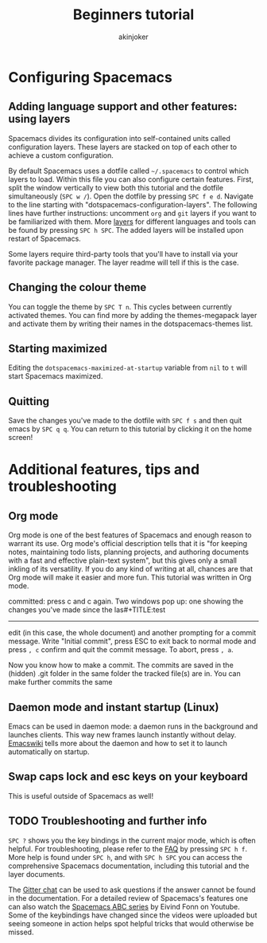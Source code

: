 #+TITLE: Beginners tutorial

* Table of Contents                     :TOC_5_gh:noexport:
  - [[#modal-text-editing---why-and-how][Modal text editing - why and how?]]
  - [[#start-the-vim-tutorial][Start the Vim tutorial]]
  - [[#using-the-spacebar-to-launch-commands][Using the spacebar to launch commands]]
  - [[#buffers-windows-and-frames][Buffers, windows and frames]]
- [[#configuring-spacemacs][Configuring Spacemacs]]
  - [[#adding-language-support-and-other-features-using-layers][Adding language support and other features: using layers]]
  - [[#changing-the-colour-theme][Changing the colour theme]]
  - [[#starting-maximized][Starting maximized]]
  - [[#quitting][Quitting]]
- [[#additional-features-tips-and-troubleshooting][Additional features, tips and troubleshooting]]
  - [[#org-mode][Org mode]]
  - [[#daemon-mode-and-instant-startup-linux][Daemon mode and instant startup (Linux)]]
  - [[#swap-caps-lock-and-esc-keys-on-your-keyboard][Swap caps lock and esc keys on your keyboard]]
  - [[#troubleshooting-and-further-info][Troubleshooting and further info]]

** Modal text editing - why and how?
Writing (or programming) is typically not a simple linear process of adding
words and lines until finished. At least as important part of the work consists
of editing the text: deleting and rewriting parts, moving sentences around or
jumping to an earlier point to fix a discrepancy.

The crudest way to, for example, delete a certain line is moving the mouse to
the line in question, clicking on the line and then deleting it by pressing
backspace repeatedly. This is slow and inefficient, both because you have to
take your hands from your keyboard and because repeatedly pressing backspace
takes time. The more time you spend pressing keys, the more time and energy is
wasted.

To speed up editing, many editors use key chords for common editing tasks:
~Control-c~ for copying and so on. However, these types of shortcuts tend to
have two problems. First, you have to press two keys at the same time, which is
harder to coordinate and thus slower than pressing keys in a sequence. Second,
you typically have to use your weakest fingers (pinkies) extensively and bend
your wrists in unergonomic positions, which is uncomfortable for many and risks
developing carpal tunnel syndrome in the long run.

By contrast, Spacemacs uses modal editing. Modal editing means that different
modes are used for editing and writing text. While this can sound complicated at
first, in practice it can be learned quickly and once learned is unparallelled
in speed and ergonomy. Our earlier example of deleting a certain line of text (a
very common edit task) can be achieved in Spacemacs by simply navigating to the
line in question with the keys ~j~ and ~k~ (navigation keys) and pressing ~d~
(for "delete") two times!

You might have noticed that this was achieved entirely without moving your
fingers from your home row (the row where your fingers lie in rest when
touch-typing) and without using modifier keys.

** Start the Vim tutorial
The modal editing features of Spacemacs originate from a text editor called [[https://en.wikipedia.org/wiki/Vi][Vi]],
and thus the modal editing tutorial is called eVIl tutor. Press ~SPC h T v~
(that is, the ~spacebar~ followed by ~h~, ~T~ and ~v~) to familiarize yourself
with modal editing.

** Using the spacebar to launch commands
Now that you are familiar with writing and editing text it is time to put the
"Space" into Spacemacs. Because the spacebar is the most accessible key on the
keyboard and is pressed by the strongest fingers (the thumbs), it is a natural
choice for launching commands. You can think of it as the start menu of
Spacemacs.

A short instant after the spacebar is pressed a menu pops up. This interactive
menu shows you what submenus and commands can be accessed by subsequent
keypresses. Browsing around this menu is a great way of finding new features in
Spacemacs, so keep an eye on the different options! ~ESC~ usually breaks the
combination you don't want to use.

** Buffers, windows and frames
- Note taken on [2022-12-05 Mon 18:38] \\
  This is my first edit note.
Because Emacs (the extension of which Spacemacs is) was developed in the '80s
before the advent of modern graphical user interfaces, Emacs has
a different name of what we normally call "windows": in Emacs these are
called "frames". A frame is what pops up when you launch Spacemacs from your
desktop shortcut. A frame contains windows and buffers.

Windows are the visual spaces a frame is divided into. The default
is one, but windows can be split to allow editing multiple files in one frame.
Let's try this. Press ~SPC~ to bring up the menu. You can see different letters
having different submenus associated with them, usually with a mnemonic for
easier recall. The letter w is assigned for "windows": press it. A new menu
opens with further options. Write the character / to split the currently active
window vertically into two.

Now you should see two windows of this tutorial, and the one on the left should
be active, as can be seen from the modeline in the bottom or by moving the
cursor around using the navigation keys. This isn't very useful, as we
would probably want to see a different file on the right.

First, activate the window on the right with ~SPC 2~. Now that the window on the
right is active, we can open a different buffer for a different file. We'll use
the scratch buffer, which can be used like a notepad. Be warned, unlike other
buffers it doesn't prompt you whether you want to save the changes you've made
when quitting the program! Press ~SPC b~ to open the buffers menu and then
switch to the scratch buffer by pressing s. Now you have two different buffers
in two different windows open, great! You can write something on the scratch
buffer, and when you're done, make sure that the scratch window is active and
close it by pressing ~SPC w d~.

nowthe tutorial window fills the whole frame. But you only closed the window,
not the scratch buffer, so the buffer is still open beneath the surface. You can
quickly switch between the current buffer and the last with ~SPC TAB~: use this
a couple of times to switch between the tutorial and the scratch buffer. ~SPC b~
has more options for switching between buffers, for example ~SPC b b~ opens a
searchable list of all currently open buffers and ~SPC b d~ closes the current
buffer.


#+BEGIN_SRC java
  public static void main(String[] args){
      System.out.println("Hello World")
  }
#+END_SRC
- world
- 
- hello
- 

* Configuring Spacemacs
** Adding language support and other features: using layers
Spacemacs divides its configuration into self-contained units called
configuration layers. These layers are stacked on top of each other to achieve a
custom configuration.

By default Spacemacs uses a dotfile called =~/.spacemacs= to control which
layers to load. Within this file you can also configure certain features. First,
split the window vertically to view both this tutorial and the dotfile
simultaneously (~SPC w /~). Open the dotfile by pressing ~SPC f e d~. Navigate
to the line starting with "dotspacemacs-configuration-layers". The following
lines have further instructions: uncomment =org= and =git= layers if you want to
be familiarized with them. More [[https://github.com/syl20bnr/spacemacs/blob/develop/doc/LAYERS.org][layers]] for different languages and tools can be
found by pressing ~SPC h SPC~. The added layers will be installed upon restart
of Spacemacs.

Some layers require third-party tools that you'll have to install via your
favorite package manager. The layer readme will tell if this is the case.

** Changing the colour theme
You can toggle the theme by ~SPC T n~. This cycles between currently
activated themes. You can find more by adding the themes-megapack layer and
activate them by writing their names in the dotspacemacs-themes list.

** Starting maximized
Editing the =dotspacemacs-maximized-at-startup= variable from =nil= to =t= will
start Spacemacs maximized.

** Quitting
Save the changes you've made to the dotfile with ~SPC f s~ and then quit emacs
by ~SPC q q~. You can return to this tutorial by clicking it on the home screen!

* Additional features, tips and troubleshooting
** Org mode
Org mode is one of the best features of Spacemacs and enough reason to warrant
its use. Org mode's official description tells that it is "for keeping notes,
maintaining todo lists, planning projects, and authoring documents with a fast
and effective plain-text system", but this gives only a small inkling of its
versatility. If you do any kind of writing at all, chances are that Org mode
will make it easier and more fun. This tutorial was written in Org mode.

committed: press c and c again. Two windows pop up: one showing the changes
you've made since the las#+TITLE:test 
#+AUTHOR: akinjoker
#+email: asatuoyan@gamil.com
#+INFOJS_OPT: 你好
#+BABEL: :session *R* :cache yes :results output graphics :exports both :tangle yes 
-----
edit (in this case, the whole document) and another
prompting for a commit message. Write "Initial commit", press ESC to exit back
to normal mode and press ~, c~ confirm and quit the commit
message. To abort, press ~, a~.

Now you know how to make a commit. The commits are saved in
the (hidden) .git folder in the same folder the tracked file(s) are in. You can
make further commits the same
** Daemon mode and instant startup (Linux)
Emacs can be used in daemon mode: a daemon runs in the background and launches
clients. This way new frames launch instantly without delay. [[https://www.emacswiki.org/emacs/EmacsAsDaemon][Emacswiki]] tells
more about the daemon and how to set it to launch automatically on startup.

** Swap caps lock and esc keys on your keyboard
This is useful outside of Spacemacs as well!

** TODO Troubleshooting and further info
~SPC ?~ shows you the key bindings in the current major mode, which is often
helpful. For troubleshooting, please refer to the [[https://github.com/syl20bnr/spacemacs/blob/develop/doc/FAQ.org][FAQ]] by pressing ~SPC h f~.
More help is found under ~SPC h~, and with ~SPC h SPC~ you can access the
comprehensive Spacemacs documentation, including this tutorial and the layer
documents.

The [[https://gitter.im/syl20bnr/spacemacs][Gitter chat]] can be used to ask questions if the answer cannot be found in
the documentation. For a detailed review of Spacemacs's features one can also
watch the [[https://www.youtube.com/playlist?list=PLrJ2YN5y27KLhd3yNs2dR8_inqtEiEweE][Spacemacs ABC series]] by Eivind Fonn on Youtube. Some of the
keybindings have changed since the videos were uploaded but seeing someone in
action helps spot helpful tricks that would otherwise be missed.

